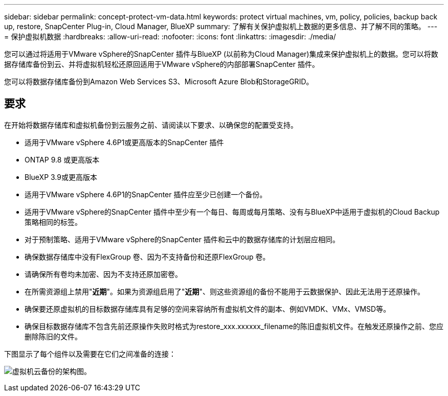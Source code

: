 ---
sidebar: sidebar 
permalink: concept-protect-vm-data.html 
keywords: protect virtual machines, vm, policy, policies, backup back up, restore, SnapCenter Plug-in, Cloud Manager, BlueXP 
summary: 了解有关保护虚拟机上数据的更多信息、并了解不同的策略。 
---
= 保护虚拟机数据
:hardbreaks:
:allow-uri-read: 
:nofooter: 
:icons: font
:linkattrs: 
:imagesdir: ./media/


[role="lead"]
您可以通过将适用于VMware vSphere的SnapCenter 插件与BlueXP (以前称为Cloud Manager)集成来保护虚拟机上的数据。您可以将数据存储库备份到云、并将虚拟机轻松还原回适用于VMware vSphere的内部部署SnapCenter 插件。

您可以将数据存储库备份到Amazon Web Services S3、Microsoft Azure Blob和StorageGRID。



== 要求

在开始将数据存储库和虚拟机备份到云服务之前、请阅读以下要求、以确保您的配置受支持。

* 适用于VMware vSphere 4.6P1或更高版本的SnapCenter 插件
* ONTAP 9.8 或更高版本
* BlueXP 3.9或更高版本
* 适用于VMware vSphere 4.6P1的SnapCenter 插件应至少已创建一个备份。
* 适用于VMware vSphere的SnapCenter 插件中至少有一个每日、每周或每月策略、没有与BlueXP中适用于虚拟机的Cloud Backup策略相同的标签。
* 对于预制策略、适用于VMware vSphere的SnapCenter 插件和云中的数据存储库的计划层应相同。
* 确保数据存储库中没有FlexGroup 卷、因为不支持备份和还原FlexGroup 卷。
* 请确保所有卷均未加密、因为不支持还原加密卷。
* 在所需资源组上禁用"*近期*"。如果为资源组启用了"*近期*"、则这些资源组的备份不能用于云数据保护、因此无法用于还原操作。
* 确保要还原虚拟机的目标数据存储库具有足够的空间来容纳所有虚拟机文件的副本、例如VMDK、VMx、VMSD等。
* 确保目标数据存储库不包含先前还原操作失败时格式为restore_xxx.xxxxxx_filename的陈旧虚拟机文件。在触发还原操作之前、您应删除陈旧的文件。


下图显示了每个组件以及需要在它们之间准备的连接：

image:cloud_backup_vm.png["虚拟机云备份的架构图。"]
